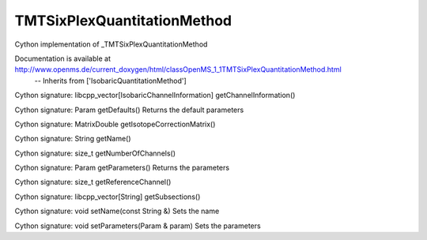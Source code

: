 TMTSixPlexQuantitationMethod
============================

.. py:class:: TMTSixPlexQuantitationMethod


   Bases: :py:class:`object`


Cython implementation of _TMTSixPlexQuantitationMethod


Documentation is available at http://www.openms.de/current_doxygen/html/classOpenMS_1_1TMTSixPlexQuantitationMethod.html
 -- Inherits from ['IsobaricQuantitationMethod']




.. py:method:: TMTSixPlexQuantitationMethod.getChannelInformation


Cython signature: libcpp_vector[IsobaricChannelInformation] getChannelInformation()




.. py:method:: TMTSixPlexQuantitationMethod.getDefaults


Cython signature: Param getDefaults()
Returns the default parameters




.. py:method:: TMTSixPlexQuantitationMethod.getIsotopeCorrectionMatrix


Cython signature: MatrixDouble getIsotopeCorrectionMatrix()




.. py:method:: TMTSixPlexQuantitationMethod.getName


Cython signature: String getName()




.. py:method:: TMTSixPlexQuantitationMethod.getNumberOfChannels


Cython signature: size_t getNumberOfChannels()




.. py:method:: TMTSixPlexQuantitationMethod.getParameters


Cython signature: Param getParameters()
Returns the parameters




.. py:method:: TMTSixPlexQuantitationMethod.getReferenceChannel


Cython signature: size_t getReferenceChannel()




.. py:method:: TMTSixPlexQuantitationMethod.getSubsections


Cython signature: libcpp_vector[String] getSubsections()




.. py:method:: TMTSixPlexQuantitationMethod.setName


Cython signature: void setName(const String &)
Sets the name




.. py:method:: TMTSixPlexQuantitationMethod.setParameters


Cython signature: void setParameters(Param & param)
Sets the parameters




